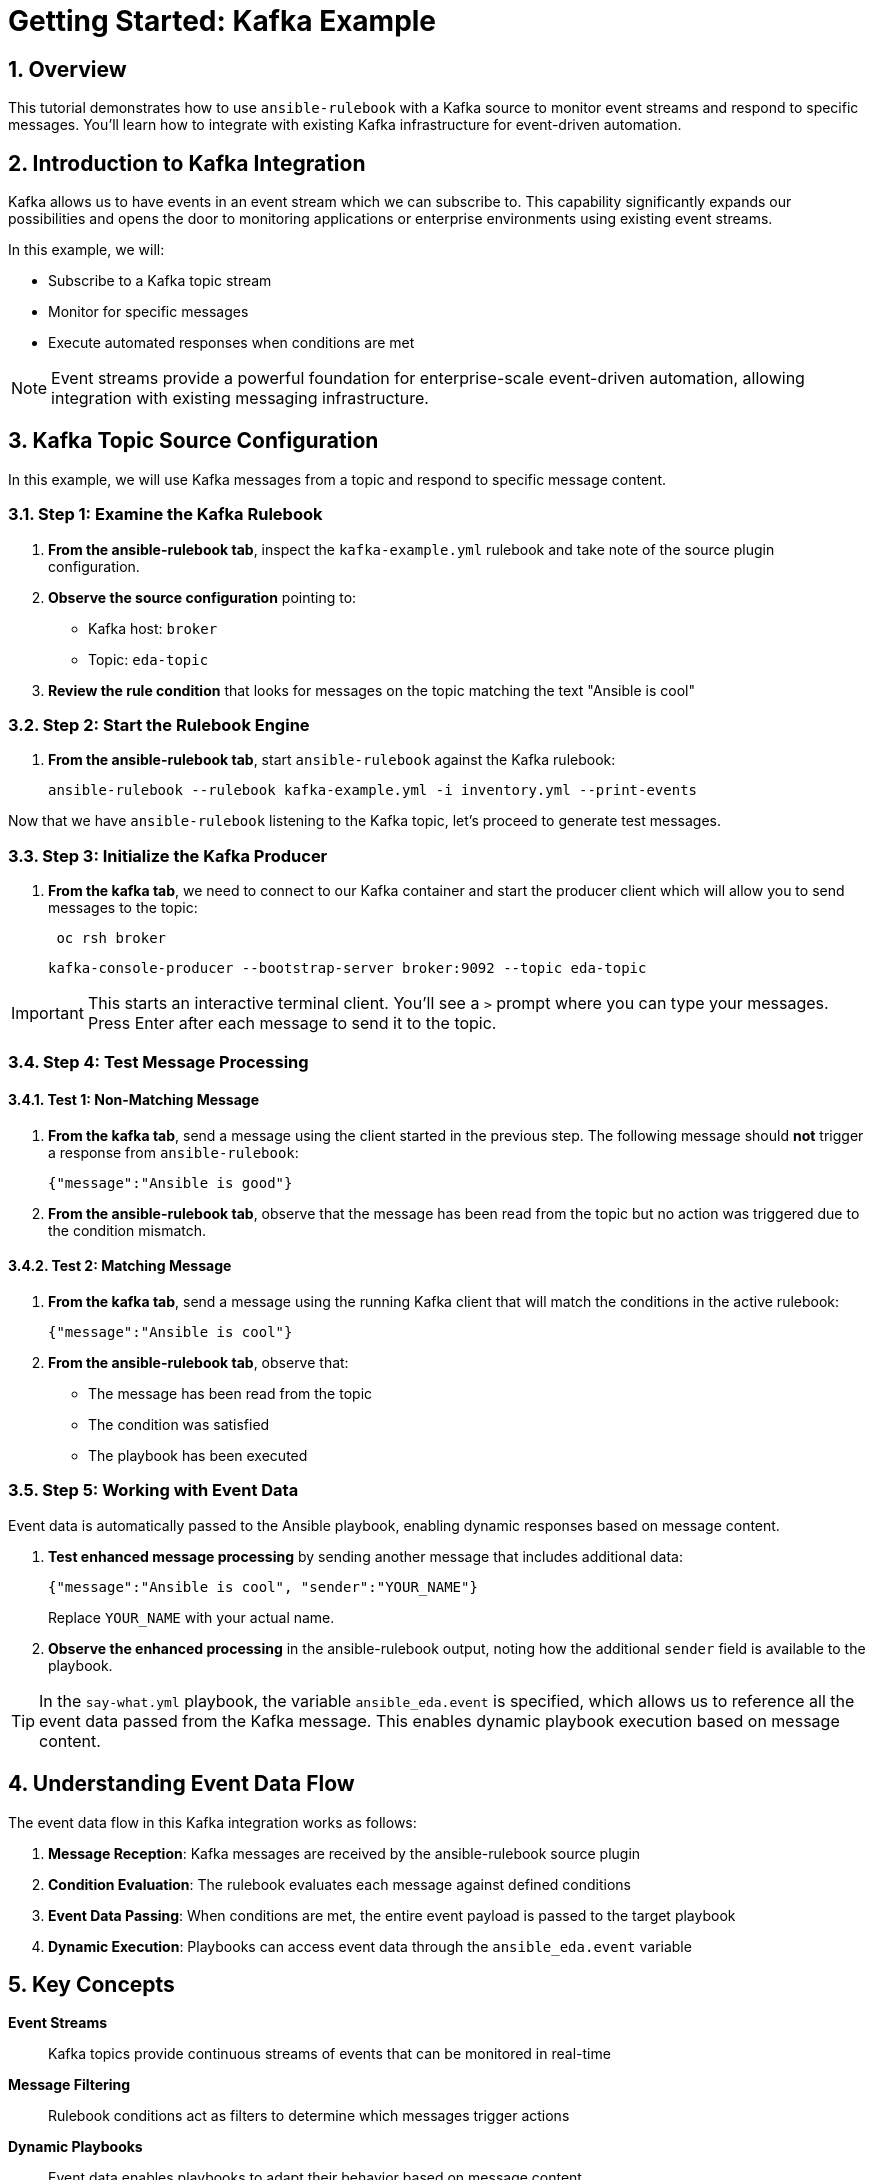 = Getting Started: Kafka Example

:toc:
:toclevels: 3
:numbered:
:icons: font

== Overview

This tutorial demonstrates how to use `ansible-rulebook` with a Kafka source to monitor event streams and respond to specific messages. You'll learn how to integrate with existing Kafka infrastructure for event-driven automation.

== Introduction to Kafka Integration

Kafka allows us to have events in an event stream which we can subscribe to. This capability significantly expands our possibilities and opens the door to monitoring applications or enterprise environments using existing event streams.

In this example, we will:

* Subscribe to a Kafka topic stream
* Monitor for specific messages
* Execute automated responses when conditions are met

[NOTE]
====
Event streams provide a powerful foundation for enterprise-scale event-driven automation, allowing integration with existing messaging infrastructure.
====

== Kafka Topic Source Configuration

In this example, we will use Kafka messages from a topic and respond to specific message content.

=== Step 1: Examine the Kafka Rulebook

. **From the ansible-rulebook tab**, inspect the `kafka-example.yml` rulebook and take note of the source plugin configuration.

. **Observe the source configuration** pointing to:
   * Kafka host: `broker`
   * Topic: `eda-topic`

. **Review the rule condition** that looks for messages on the topic matching the text "Ansible is cool"

=== Step 2: Start the Rulebook Engine

. **From the ansible-rulebook tab**, start `ansible-rulebook` against the Kafka rulebook:
+
[source,bash]
----
ansible-rulebook --rulebook kafka-example.yml -i inventory.yml --print-events
----

Now that we have `ansible-rulebook` listening to the Kafka topic, let's proceed to generate test messages.

=== Step 3: Initialize the Kafka Producer

. **From the kafka tab**, we need to connect to our Kafka container and start the producer client which will allow you to send messages to the topic:

+
[source,bash]
----
 oc rsh broker
----

+
[source,bash]
----
kafka-console-producer --bootstrap-server broker:9092 --topic eda-topic
----

[IMPORTANT]
====
This starts an interactive terminal client. You'll see a `>` prompt where you can type your messages. Press Enter after each message to send it to the topic.
====

=== Step 4: Test Message Processing

==== Test 1: Non-Matching Message

. **From the kafka tab**, send a message using the client started in the previous step. The following message should **not** trigger a response from `ansible-rulebook`:
+
[source,json]
----
{"message":"Ansible is good"}
----

. **From the ansible-rulebook tab**, observe that the message has been read from the topic but no action was triggered due to the condition mismatch.

==== Test 2: Matching Message

. **From the kafka tab**, send a message using the running Kafka client that will match the conditions in the active rulebook:
+
[source,json]
----
{"message":"Ansible is cool"}
----

. **From the ansible-rulebook tab**, observe that:
   * The message has been read from the topic
   * The condition was satisfied
   * The playbook has been executed

=== Step 5: Working with Event Data

Event data is automatically passed to the Ansible playbook, enabling dynamic responses based on message content.

. **Test enhanced message processing** by sending another message that includes additional data:
+
[source,json]
----
{"message":"Ansible is cool", "sender":"YOUR_NAME"}
----
+
Replace `YOUR_NAME` with your actual name.

. **Observe the enhanced processing** in the ansible-rulebook output, noting how the additional `sender` field is available to the playbook.

[TIP]
====
In the `say-what.yml` playbook, the variable `ansible_eda.event` is specified, which allows us to reference all the event data passed from the Kafka message. This enables dynamic playbook execution based on message content.
====

== Understanding Event Data Flow

The event data flow in this Kafka integration works as follows:

1. **Message Reception**: Kafka messages are received by the ansible-rulebook source plugin
2. **Condition Evaluation**: The rulebook evaluates each message against defined conditions
3. **Event Data Passing**: When conditions are met, the entire event payload is passed to the target playbook
4. **Dynamic Execution**: Playbooks can access event data through the `ansible_eda.event` variable

== Key Concepts

**Event Streams**:: Kafka topics provide continuous streams of events that can be monitored in real-time

**Message Filtering**:: Rulebook conditions act as filters to determine which messages trigger actions

**Dynamic Playbooks**:: Event data enables playbooks to adapt their behavior based on message content

**Enterprise Integration**:: Kafka integration allows leveraging existing messaging infrastructure for automation

== Next Steps

* Explore more complex Kafka message filtering conditions
* Integrate with multiple Kafka topics using different source configurations
* Develop playbooks that process various event data fields
* Implement error handling and message acknowledgment patterns
* Scale to production Kafka clusters with authentication and SSL

